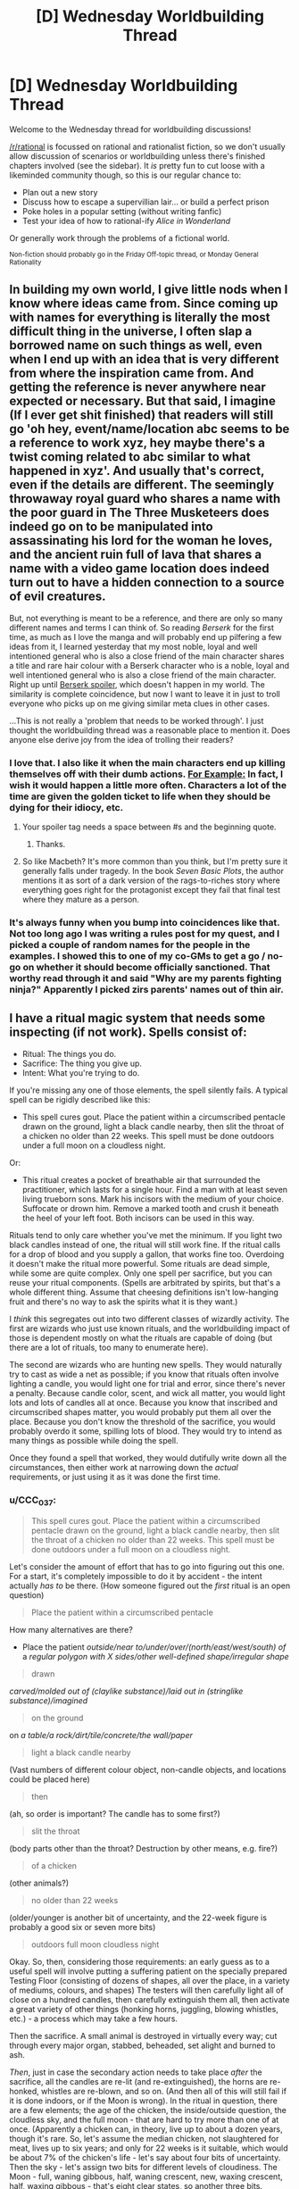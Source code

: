 #+TITLE: [D] Wednesday Worldbuilding Thread

* [D] Wednesday Worldbuilding Thread
:PROPERTIES:
:Author: AutoModerator
:Score: 12
:DateUnix: 1464793511.0
:DateShort: 2016-Jun-01
:END:
Welcome to the Wednesday thread for worldbuilding discussions!

[[/r/rational]] is focussed on rational and rationalist fiction, so we don't usually allow discussion of scenarios or worldbuilding unless there's finished chapters involved (see the sidebar). It /is/ pretty fun to cut loose with a likeminded community though, so this is our regular chance to:

- Plan out a new story
- Discuss how to escape a supervillian lair... or build a perfect prison
- Poke holes in a popular setting (without writing fanfic)
- Test your idea of how to rational-ify /Alice in Wonderland/

Or generally work through the problems of a fictional world.

^{Non-fiction should probably go in the Friday Off-topic thread, or Monday General Rationality}


** In building my own world, I give little nods when I know where ideas came from. Since coming up with names for everything is literally the most difficult thing in the universe, I often slap a borrowed name on such things as well, even when I end up with an idea that is very different from where the inspiration came from. And getting the reference is never anywhere near expected or necessary. But that said, I imagine (If I ever get shit finished) that readers will still go 'oh hey, event/name/location abc seems to be a reference to work xyz, hey maybe there's a twist coming related to abc similar to what happened in xyz'. And usually that's correct, even if the details are different. The seemingly throwaway royal guard who shares a name with the poor guard in The Three Musketeers does indeed go on to be manipulated into assassinating his lord for the woman he loves, and the ancient ruin full of lava that shares a name with a video game location does indeed turn out to have a hidden connection to a source of evil creatures.

But, not everything is meant to be a reference, and there are only so many different names and terms I can think of. So reading /Berserk/ for the first time, as much as I love the manga and will probably end up pilfering a few ideas from it, I learned yesterday that my most noble, loyal and well intentioned general who is also a close friend of the main character shares a title and rare hair colour with a Berserk character who is a noble, loyal and well intentioned general who is also a close friend of the main character. Right up until [[#s][Berserk spoiler]], which doesn't happen in my world. The similarity is complete coincidence, but now I want to leave it in just to troll everyone who picks up on me giving similar meta clues in other cases.

...This is not really a 'problem that needs to be worked through'. I just thought the worldbuilding thread was a reasonable place to mention it. Does anyone else derive joy from the idea of trolling their readers?
:PROPERTIES:
:Author: Rhamni
:Score: 5
:DateUnix: 1464803916.0
:DateShort: 2016-Jun-01
:END:

*** I love that. I also like it when the main characters end up killing themselves off with their dumb actions. [[#s][For Example:]] In fact, I wish it would happen a little more often. Characters a lot of the time are given the golden ticket to life when they should be dying for their idiocy, etc.
:PROPERTIES:
:Author: Dwood15
:Score: 3
:DateUnix: 1464811487.0
:DateShort: 2016-Jun-02
:END:

**** Your spoiler tag needs a space between #s and the beginning quote.
:PROPERTIES:
:Author: alexanderwales
:Score: 2
:DateUnix: 1464814644.0
:DateShort: 2016-Jun-02
:END:

***** Thanks.
:PROPERTIES:
:Author: Dwood15
:Score: 1
:DateUnix: 1464814863.0
:DateShort: 2016-Jun-02
:END:


**** So like Macbeth? It's more common than you think, but I'm pretty sure it generally falls under tragedy. In the book /Seven Basic Plots/, the author mentions it as sort of a dark version of the rags-to-riches story where everything goes right for the protagonist except they fail that final test where they mature as a person.
:PROPERTIES:
:Author: Tandemmirror
:Score: 1
:DateUnix: 1465381433.0
:DateShort: 2016-Jun-08
:END:


*** It's always funny when you bump into coincidences like that. Not too long ago I was writing a rules post for my quest, and I picked a couple of random names for the people in the examples. I showed this to one of my co-GMs to get a go / no-go on whether it should become officially sanctioned. That worthy read through it and said "Why are my parents fighting ninja?" Apparently I picked zirs parents' names out of thin air.
:PROPERTIES:
:Author: eaglejarl
:Score: 2
:DateUnix: 1464928784.0
:DateShort: 2016-Jun-03
:END:


** I have a ritual magic system that needs some inspecting (if not work). Spells consist of:

- Ritual: The things you do.
- Sacrifice: The thing you give up.
- Intent: What you're trying to do.

If you're missing any one of those elements, the spell silently fails. A typical spell can be rigidly described like this:

- This spell cures gout. Place the patient within a circumscribed pentacle drawn on the ground, light a black candle nearby, then slit the throat of a chicken no older than 22 weeks. This spell must be done outdoors under a full moon on a cloudless night.

Or:

- This ritual creates a pocket of breathable air that surrounded the practitioner, which lasts for a single hour. Find a man with at least seven living trueborn sons. Mark his incisors with the medium of your choice. Suffocate or drown him. Remove a marked tooth and crush it beneath the heel of your left foot. Both incisors can be used in this way.

Rituals tend to only care whether you've met the minimum. If you light two black candles instead of one, the ritual will still work fine. If the ritual calls for a drop of blood and you supply a gallon, that works fine too. Overdoing it doesn't make the ritual more powerful. Some rituals are dead simple, while some are quite complex. Only one spell per sacrifice, but you can reuse your ritual components. (Spells are arbitrated by spirits, but that's a whole different thing. Assume that cheesing definitions isn't low-hanging fruit and there's no way to ask the spirits what it is they want.)

I /think/ this segregates out into two different classes of wizardly activity. The first are wizards who just use known rituals, and the worldbuilding impact of those is dependent mostly on what the rituals are capable of doing (but there are a lot of rituals, too many to enumerate here).

The second are wizards who are hunting new spells. They would naturally try to cast as wide a net as possible; if you know that rituals often involve lighting a candle, you would light one for trial and error, since there's never a penalty. Because candle color, scent, and wick all matter, you would light lots and lots of candles all at once. Because you know that inscribed and circumscribed shapes matter, you would probably put them all over the place. Because you don't know the threshold of the sacrifice, you would probably overdo it some, spilling lots of blood. They would try to intend as many things as possible while doing the spell.

Once they found a spell that worked, they would dutifully write down all the circumstances, then either work at narrowing down the /actual/ requirements, or just using it as it was done the first time.
:PROPERTIES:
:Author: alexanderwales
:Score: 6
:DateUnix: 1464804127.0
:DateShort: 2016-Jun-01
:END:

*** u/CCC_037:
#+begin_quote
  This spell cures gout. Place the patient within a circumscribed pentacle drawn on the ground, light a black candle nearby, then slit the throat of a chicken no older than 22 weeks. This spell must be done outdoors under a full moon on a cloudless night.
#+end_quote

Let's consider the amount of effort that has to go into figuring out this one. For a start, it's completely impossible to do it by accident - the intent actually /has to/ be there. (How someone figured out the /first/ ritual is an open question)

#+begin_quote
  Place the patient within a circumscribed pentacle
#+end_quote

How many alternatives are there?

- Place the patient /outside/near to/under/over/(north/east/west/south) of/ a /regular polygon with X sides/other well-defined shape/irregular shape/

#+begin_quote
  drawn
#+end_quote

/carved/molded out of (claylike substance)/laid out in (stringlike substance)/imagined/

#+begin_quote
  on the ground
#+end_quote

on /a table/a rock/dirt/tile/concrete/the wall/paper/

#+begin_quote
  light a black candle nearby
#+end_quote

(Vast numbers of different colour object, non-candle objects, and locations could be placed here)

#+begin_quote
  then
#+end_quote

(ah, so order is important? The candle has to some first?)

#+begin_quote
  slit the throat
#+end_quote

(body parts other than the throat? Destruction by other means, e.g. fire?)

#+begin_quote
  of a chicken
#+end_quote

(other animals?)

#+begin_quote
  no older than 22 weeks
#+end_quote

(older/younger is another bit of uncertainty, and the 22-week figure is probably a good six or seven more bits)

#+begin_quote
  outdoors full moon cloudless night
#+end_quote

Okay. So, then, considering those requirements: an early guess as to a useful spell will involve putting a suffering patient on the specially prepared Testing Floor (consisting of dozens of shapes, all over the place, in a variety of mediums, colours, and shapes) The testers will then carefully light all of close on a hundred candles, then carefully extinguish them all, then activate a great variety of other things (honking horns, juggling, blowing whistles, etc.) - a process which may take a few hours.

Then the sacrifice. A small animal is destroyed in virtually every way; cut through every major organ, stabbed, beheaded, set alight and burned to ash.

/Then/, just in case the secondary action needs to take place /after/ the sacrifice, all the candles are re-lit (and re-extinguished), the horns are re-honked, whistles are re-blown, and so on. (And then all of this will still fail if it is done indoors, or if the Moon is wrong). In the ritual in question, there are a few elements; the age of the chicken, the inside/outside question, the cloudless sky, and the full moon - that are hard to try more than one of at once. (Apparently a chicken can, in theory, live up to about a dozen years, though it's rare. So, let's assume the median chicken, not slaughtered for meat, lives up to six years; and only for 22 weeks is it suitable, which would be about 7% of the chicken's life - let's say about four bits of uncertainty. Then the sky - let's assign two bits for different levels of cloudiness. The Moon - full, waning gibbous, half, waning crescent, new, waxing crescent, half, waxing gibbous - that's eight clear states, so another three bits. Indoors/outdoors is one bit. So, ten bits of uncertainty at least; even with the procedure described above, the odds of finding the spell are no better than one in a /thousand/. And that's before considering whether it /has/ to be a chicken.)

And you never, ever, find a ritual that doesn't do exactly what you intended it would do.

--------------

What I'm getting at is that, for the second class of wizard - the new-spell-hunters - finding a single new spell can be expected to be the culmination of /years/ of trying anything and everything (and cost hundreds of chickens, puppies, kittens, and so forth along the way). Now, it might be that there are actually hundreds of spells that cure gout - and it's merely a matter of coincidence which one a researcher runs across first - but, be that as it may, the knowledge of a spell (especially one that's been properly pared down to its base components) is going to be an /incredibly/ valuable piece of information. Most research wizards would have good reason to be wary of spell thieves (they'd probably keep their notes in code, at the very minimum) and a new spell - especially a new /useful/ spell - could probably be sold for quite a bit (though a cunning wizard might rather opt to sell his spellcasting /services/, casting the spell for a fee, secure in the knowledge that no-one else will be able to figure it out for several years - perhaps even using sleight-of-hand to hide a few crucial parts of the spell if he suspects he's being observed. Imagine being the only person who knows how to cure gout...)
:PROPERTIES:
:Author: CCC_037
:Score: 3
:DateUnix: 1464881313.0
:DateShort: 2016-Jun-02
:END:


*** Is there any pattern as to what kind of effect you get based on the spell? If so, you could at least choose which general area of magic you wanted to research new spells in.

Also, how exact does the Intent need to be? Can you just slap "For enemies" on there, or do you need to repeat spell research over and over again with slight variations in guesses as to which kind of zombie your dread ritual might raise?
:PROPERTIES:
:Author: Rhamni
:Score: 3
:DateUnix: 1464805566.0
:DateShort: 2016-Jun-01
:END:

**** I've been struggling with how intent actually works. You can't just have a generic "do stuff" that satisfies any result, but you don't need to be extremely specific. How about ... you don't need to specify magnitude, duration, direction, or range, if any apply. But you do need to get fairly close to the actual effect; if the spell cures the causes and symptoms of gout, then "cure gout" works, or "cure the ailment that's causing joint pain", but simply "cure any ailments" would be too broad.

(If someone has a formalization for this, I would appreciate it, but there's an arbitrating authority in the form of spirits, so it's not entirely necessary.)

The system also, /should/ work such that you can chain multiple effects together, so long as one of them is the correct one. In other words "cure gout, cure chlamydia, cure bone cancer" would work even if the spell only cures gout. The practitioner is then limited by how many things they can intend to do at once.
:PROPERTIES:
:Author: alexanderwales
:Score: 2
:DateUnix: 1464813653.0
:DateShort: 2016-Jun-02
:END:

***** Could several people perform a spell together, each with a different Intent?
:PROPERTIES:
:Author: Rhamni
:Score: 1
:DateUnix: 1464813922.0
:DateShort: 2016-Jun-02
:END:

****** The caster is considered to be the one who makes the sacrifice, so you'd need multiple sacrifices in order to get it working. If the sacrifice involves slitting a chicken's throat, then you'd need to have both people killing their own chicken. But yes, that could work if you wanted to do trial and error a bit faster and with less cost.
:PROPERTIES:
:Author: alexanderwales
:Score: 2
:DateUnix: 1464814593.0
:DateShort: 2016-Jun-02
:END:

******* Hm. All right. Are there any sacrifices that are not destroyed if the attempt is unsuccessful? Slitting a throat sounds like an awfully expensive component to experiment with.
:PROPERTIES:
:Author: Rhamni
:Score: 1
:DateUnix: 1464814781.0
:DateShort: 2016-Jun-02
:END:

******** All sacrifice requires some amount of destruction of the sacrificed object (just offering it doesn't work), but sometimes failure (or even success) leaves behind something that can be used for a different spell. For example, you might test for a spell that requires you to kill a chicken, but if that fails, you still have a chicken corpse and can test any spell you think might require a chicken bone.
:PROPERTIES:
:Author: alexanderwales
:Score: 2
:DateUnix: 1464818381.0
:DateShort: 2016-Jun-02
:END:

********* All right. Well, spell research seems extremely resource intensive. Which is also good news! In a world like that, I would not expect to see any spells at all that require human sacrifice (Unless there are unearthly beings that occasionally dole out knowledge of new spells). Is spell 'power'/usefulness at all correlated with the preciousness of the sacrifice? If not I'd just focus all research on the cheapest possible things that can be sacrificed.
:PROPERTIES:
:Author: Rhamni
:Score: 2
:DateUnix: 1464819232.0
:DateShort: 2016-Jun-02
:END:


*** Interesting. I like how you buffer failure with the 'ritual silently fails' - instead of having a more FMA-style "you lost your limbs, and your brother's body has been absorbed".

Are there limits on how small the smallest spell can be? If I was a mage I would be interested in researching the effects of smaller and smaller rituals and seeing if I could get a combinations of small rituals into a large effect. Or could I sacrifice the results of one ritual to feed another?
:PROPERTIES:
:Author: Dwood15
:Score: 2
:DateUnix: 1464811948.0
:DateShort: 2016-Jun-02
:END:

**** The smallest spell I currently have in the book requires the user to draw a circle with a drop of blood, which gives a preternatural sense of where people are for a few minutes. Generally speaking, strength of the spell correlates to power, with the weakest possible sacrifice being something like a pinch of salt or a strand of hair.

I think there's probably no way around going through and compiling a list of spells that appear in the book, but that doesn't seem terribly fun.
:PROPERTIES:
:Author: alexanderwales
:Score: 2
:DateUnix: 1464814297.0
:DateShort: 2016-Jun-02
:END:

***** Are you using rules behind the spells or are you "hardcoding" them? ie mistborn vs DND?
:PROPERTIES:
:Author: Dwood15
:Score: 3
:DateUnix: 1464828853.0
:DateShort: 2016-Jun-02
:END:

****** Hardcoded. I do love emergent systems, but part of the feel I'm going for is arcane inscrutability and lost or corrupted knowledge.
:PROPERTIES:
:Author: alexanderwales
:Score: 5
:DateUnix: 1464835048.0
:DateShort: 2016-Jun-02
:END:

******* Yeah, that means you have a lot of work ahead for you in defining your magic system. If you've designed the ritual system and the specific effects for each spell, that means you can tweak the effects as needed. I'm going through an emergent system phase right now myself, and I'm coming into just that problem of how I can maintain power levels realistically without anything too arbitrary with the magic system.
:PROPERTIES:
:Author: Dwood15
:Score: 1
:DateUnix: 1464885564.0
:DateShort: 2016-Jun-02
:END:


*** Is there any way of discovering / creating new spells other than by guesswork? I thought Unsong covered that pretty well, with its sweatshops of workers reading out candidate spells to find the one-in-a-billion that works.

Is it possible to cast several spells at once - for example, if you have a spell whose sacrifice component is "spill a drop of blood", and you spill a thousand drops of blood, could you use that to cast the spell a thousand times over? If you manage to satisfy the requirements for two distinct spells at once (bearing in mind that each sacrifice can only fuel one spell), could you cast them simultaneously? Could there be a ritual that everyone thinks is a single spell but is actually casting three or four spells whose requirements overlap?
:PROPERTIES:
:Author: Chronophilia
:Score: 2
:DateUnix: 1464815686.0
:DateShort: 2016-Jun-02
:END:

**** Yeah, Unsong basically sunk another project of mine, which had magical factories full of wizards saying different permutations of syllables as a major plot point. That's 55K words down the drain ... here the guesswork isn't very much part of the plot, since this type of magic is illegal and most individual practitioners don't have the resources to test permutations over and over, even if they can narrow their parameters down.

But yes, it's very possible for practitioners to be confused about what their spell(s) are actually doing, and some spells can multicast in a way that makes it seem like it's a single spell that depends on quantity.
:PROPERTIES:
:Author: alexanderwales
:Score: 3
:DateUnix: 1464817359.0
:DateShort: 2016-Jun-02
:END:


*** Does this mean what I think it means and you're continuing 'The Dark Wizard of Donkerk'?! Excellent - I really enjoyed what you had so far, and was disappointed when I hit the end of what you'd written. Thank you for all the entertaining stories!
:PROPERTIES:
:Author: Mbnewman19
:Score: 2
:DateUnix: 1464823292.0
:DateShort: 2016-Jun-02
:END:

**** Yeah, I've been working on editing it up and getting back into the groove. My plan is to do /Glimwarden/ three weeks a month and spend the other week on either /The Timewise Tales/ (which is in beta right now) or /The Dark Wizard of Donkerk/ (though probably not sharing any of that until either the whole thing is done or I sprint to the end during the upcoming NaNo).
:PROPERTIES:
:Author: alexanderwales
:Score: 2
:DateUnix: 1464824149.0
:DateShort: 2016-Jun-02
:END:

***** Awesome! Glad to hear it.
:PROPERTIES:
:Author: Mbnewman19
:Score: 2
:DateUnix: 1464931561.0
:DateShort: 2016-Jun-03
:END:


** If you haven't noticed I'm using this thread to continue my thoughts about my stories. I don't know if I'll ever put the pen to the paper, so if any of my posts inspire a short story or anything, please let me know.

I've thought a lot about last week's weekly building thread, especially the 'wishing hour' thought, and I've decided utter chaos would erupt which may or may not cause the destruction of life as we know it in an [[http://www.scp-wiki.net/forum/t-234197][XK-class Reality-Ending scenario]].

Now, I'm not a big fan of stuff like that, so I've thought about this. A period of time where items become enchantable with magic power. Any physical object during this 'wishing hour' can gain some magical property based on a persons wish. For example, a kid wearing a super man out fit wishes he could become super man. Well, because he wished that, any time he wears the super man costume his mom bought him at the store, he gains the power of superman. Same with practically any person who wishes that during wishing hour

This enchanting needs the following rules to be met in order for the enchanting to work:

1) A moderately direct and specific wish. "I wish I was good looking" wouldn't work, non-specific.

2) On that note, there is a maximum number of words for a wish. No enchantment can take more than approximately 30 or so words, or 180 characters, whichever is least.

3) Specific wishes can be spoken or unspoken. Less specific wishes must be spoken.

4) The affected item doesn't have any concept of ownership. (Anyone grabbing the enchanted device can use it)

5) The wish cannot affect free will directly. Perhaps a person could wish that everyone would understand the beauties inherent in Marxism, and a nearby paper becomes enchanted with memetic qualities, which transfer Marxism and the desire for everyone to understand it, but that doesn't make the person want Marxism or begin to advocate the people rising up and taking control of the means of production. At the least, if everyone were infected by that enchanted piece of paper, they would end up more knowledgeable.

Thoughts about these rules? Too easy to break? Too rigid? Not clear?
:PROPERTIES:
:Author: Dwood15
:Score: 3
:DateUnix: 1464814771.0
:DateShort: 2016-Jun-02
:END:

*** So I read your post from last world building Wednesday, and I really liked the response that mentioned you should start from clear cut limits instead of trying to cover all the loopholes of unlimited wishes.

These rules are a good start, but I think I already see some loopholes and possible additional things to cover, if you want to avoid a CK class event in story that is.

#+begin_quote
  2) On that note, there is a maximum number of words for a wish. No enchantment can take more than approximately 30 or so words, or 180 characters, whichever is least.
#+end_quote

I don't think that will help much against the smartest people that figure out the process earliest in the hour. A bunch of separate items with direct and specific, but general usage and flexible wishes would still be really OP. Maybe to balance this, people are limited in how many wish items they can use at once? (Unless you are going for a CK class scenario). Otherwise, someone wishes for a bunch of interacting intelligence enhancements, which would give them the thought power to get even more efficient intelligence enhancing wishes until they reach whatever limit their is/go insane/ thinker headaches like in worm. They then use their intelligence to ask really effective wishes and basically dominate the setting afterwards.

#+begin_quote
  4) The affected item doesn't have any concept of ownership. (Anyone grabbing the enchanted device can use it)
#+end_quote

Whoever made wishes related to stealing/taking things and/or finding magic items becomes a God. They use their initial item stealing enchanted objects to steal more wish items, which makes them more powerful/intelligent, which they can then in turn use to steal more. This also ties into the need to limit how many items a person can use at once. Maybe have the enchanted items be weaker for other people besides the wisher? Or have the fate/luck/other phenomena tend to redirect them back to the original wisher unless freely given or something like that. Otherwise you will have runaway power grabs going on.

#+begin_quote
  The wish cannot affect free will directly.
#+end_quote

Does this include the wisher themselves? Might be a way to nerf intelligence items and other mind boosting runaway sequences. Their attempts to boost their intelligence are stopped because anything more than moderate intelligence boosts or very specific abilities would otherwise alter their personality.

#+begin_quote
  Well, because he wished that, any time he wears the super man costume his mom bought him at the store, he gains the power of superman.
#+end_quote

If wishes can grant up to that power level, they are going to be majorly OP. People who wished for multi-function power sets would basically be gods... To nerf... maybe the kid just gets generic flying brick powers that are much more limited? (Unless XK/CK reality ending scenario is the intended plotline)

Other limits you should consider:

- How does the hour affect things globally? If it is the same hour all at once across the world, people in some regions are going to be sleeping and this will upset the balance of power majorly (and you are trying to avoid world ending scenarios?). How about for each person the hour starts whenever noon is for them... hmm but then later time zones would have the advantage of the earlier time zones experience, skewing things as well. What if it is the same hour globally, and people mysteriously woke up at the start of the hour? Might tip some people off... Maybe magic stops the spread of information initially? Or the items are weaker until the hours has finished. Or the hours occur randomly different for each person within a 12 hour period, so not enough time for the information to spread. Or let the chips fall where they may and write about the global consequences.

- Can enchanted objects make more magic. Like if someone wished for an item that can empower other items would that work? Or if they wished for more generic magic power... lets say Harry Potter style wizard powers into a wand, could they use that wand to breed magical creatures and plants, then use the parts from those creatures and plants to make another wand. I do have an idea for balance and a way for this to tie into an overarching scientific investigation plotline... The magic is limited in conceptual priority by extent that is had been replicated from the original item. So in my HP wand example its possible to make more wands, but they will always, no matter what, be weaker than the original wand. If they are matched against an "original" enchanted item (i.e. not derived from another item, from the original wishing hour itself) the original item will always beat the derived item, unless conceptual/elemental rock paper scissors heavily favors the derived item. For example, the superman cape kid can resist all of the knock-off wands, even if someone tried casting an AK on him, however a spell to transfigure kryptonite would weaken him, even if done with a knockoff wand. Also, for further balance and/or to limit munchkin, deriving items weakens the original to some extent.

- Overall, it could be an issue if magic is getting stronger and stronger from items interacting with each other and bootstrapping into stronger magical effects/items. i.e. imagine a Dresdenverse wizard interacting with derived items created with Harry-Potter magic, which in turn are utilized by someone who had Nasu-verse mage style powers. Eventually you would get runaway reality warping that dominates the rest of reality. Conversely, if there was no way to derive more magic, and the enchanted items didn't get any durability or such, then there would be the underlying worry that they would stop working or otherwise fail. What happens when the last healing item breaks after hospitals and doctors and pharmaceutical companies have come to rely on them? You could create a balance where attempting to break an item just causes its magic to spread out further and strengthen other items. So the Harry Potter wand becomes able to do more spells as other items are broken and their enchantment passes on. In between this and the derived item limit, this could create a long-term balance in the level of magical power in the world. Older items that are protected and conserved slowly gain in power as other items are broken or used to derive more but weaker items, until those preserved items are eventually brought into use or broken themselves.

- Figuring out all the limits of magic and the rules could be a long-term plot point, or a background detail exploited in clever ways, depending on if you set your story during or well after the wishing hour.

- Going off the Harry Potter wand example and the superman example, for another possible nerf, wishing to be a wizard/witch/mage/super hero doesn't grant you their full power set, it just grants you the most prominent abilities/powers as you think of the wish. So the wand could maybe do patronous, expliarmous and stupefy and a few transfigurations, but not use the more obscure abilites, like the enchanting used to create items/breed magical creatures that was done off-screen. The superman cape gets flight and durability, but not the freeze breath or the laser vision unless the kid was specifically thinking about them in association with superman also (and maybe the flight and durability are weaker as a result of splitting the wish into so many functions). This would also limit runaway interaction of magic items.

- I think enchanted items need some kind of limit on implied information processing, otherwise you get strong AI in an item, or just a few combination of items. Even just someone wishing for an item that would give them answers about wishes would be really OP. (Then you could ask the item for some reality-breaking combination of items to wish for.) Maybe the implied free will limits prediction/precog items to large scale extrapolation of human behavior and strictly natural phenomena. (Predict a hurricane precisely, but only get a general probability for a terrorist attack)

Let me know what you think. I can elaborate on any of these ideas if they sound good are useful to you. Also, it might help if you have plot/characters, and you go back and solidify the rules after thinking about the direction for them. Hmm... I've got a few snippets in mind about the first people trying to test/exploit their magic items, nothing too long though.
:PROPERTIES:
:Author: scruiser
:Score: 2
:DateUnix: 1464834720.0
:DateShort: 2016-Jun-02
:END:

**** I won't avoid CK scenarios because that means there is still life on earth, merely that reality itself has changed to cause a restructuring of society. Another thing is that free will can never be infringed upon, even their own from their own wishes. The person may wish for intelligence, but it wouldn't work because of that. Edit: I'm on mobile right now but expect another response soon.
:PROPERTIES:
:Author: Dwood15
:Score: 2
:DateUnix: 1464850666.0
:DateShort: 2016-Jun-02
:END:

***** Do the intelligence wishes flat out fail, or are the diverted into much weaker effects relevant to the wish. I.e. a kid wishes to be smarter at math so he can pass his test. Instead he gets a piece of paper that shows him the perfect practice problems for learning the math.

Intelligence doesn't work... what about piping knowledge into ones mind? Is all mind interaction banned? If so, that is a pretty solid limit.

Even with these limits, wishing for powerful and diverse divination items could still be game breaking though. You can't wish the knowledge into your head directly, but you could for example wish that a piece of paper shows the appropriate mathematical equation to any problem that you concentrate on, then wish that a calculator can solve any equation/mathematical problem that you can think of while holding it. In between these two things, you could dominate the stock market (save for other powerful wishes), and in general address any problem approachable by mathematics. Stack on several other divination items and you are like a Thinker 8 in worm (instantly blackmail people, find out bank passwords, manipulate others with ease, set up plots, etc.)
:PROPERTIES:
:Author: scruiser
:Score: 1
:DateUnix: 1464878610.0
:DateShort: 2016-Jun-02
:END:

****** Assuming the wish would work, the enchanted item would definitely become a way to facilitate learning and understanding. It may have a memetic/magical property that inspires people to share it with others, but they would still be able to choose whether or not they want to. If someone wanted to get better at math and they had some sheets of paper in front of them when they wished it, then the papers would turn into a form which would help them in the most effective way.

There is a hard limit to where there is nothing which directly affects someone's mind... Enchanted objects can't insert knowledge directly, but they can help people understand if they read the document or use the object.

You have a good point about the stacking objects, so I'm thinking of making a limit of one active object per person at a time. Like if a person is under the effects of the Super man costume, they can't use the Harry Potter wand they wished up until they take off the Super Man costume.
:PROPERTIES:
:Author: Dwood15
:Score: 1
:DateUnix: 1464881133.0
:DateShort: 2016-Jun-02
:END:


*** How friendly is the wish? Is it:

- Evil genie: literal compliance with the wish, but worst possible effects
- Mirror of Erised: What the wisher wanted, but nothing else
- Mirror of Noitilov: The wisher's Coherent Extrapolated Volition, incarnate, within the bounds of the other rules.
:PROPERTIES:
:Author: boomfarmer
:Score: 2
:DateUnix: 1464835465.0
:DateShort: 2016-Jun-02
:END:

**** It's a generally literal spin on wishes with a tendency to slightly positive interpretation and the lesser deadly options if the wish is not so vague as to be invalid. Little extra is added in so perhaps it's closer to mirror of Erised? Im not familiar with any but the first really.
:PROPERTIES:
:Author: Dwood15
:Score: 2
:DateUnix: 1464849944.0
:DateShort: 2016-Jun-02
:END:

***** Mirror of Erised is what we see in J.K. Rowling's /Harry Potter and the Sorcerer's Stone/. Dumbledore looks into it and see himself holding a pair of warm fuzzy socks. Harry sees his parents. Ron sees himself as Quidditch captain.

Mirror of Noitilov is what we see in Eliezer Yudkowsky's /Harry Potter and the Methods of Rationality/: people look into it and see their [[https://wiki.lesswrong.com/wiki/Coherent_Extrapolated_Volition][Coherent Extrapolated Volition]]. It has other properties, too.
:PROPERTIES:
:Author: boomfarmer
:Score: 2
:DateUnix: 1465006400.0
:DateShort: 2016-Jun-04
:END:


*** u/CCC_037:
#+begin_quote
  On that note, there is a maximum number of words for a wish. No enchantment can take more than approximately 30 or so words, or 180 characters, whichever is least.
#+end_quote

This is not a limit.

I wish for a new language, called Wishstralian, as defined on this stack of paper next to me here

Wishstralian is very similar to English, except that the word "blorg" means <insert fifty pages of English using a very small font>.

Now I wish for blorg.

#+begin_quote
  Specific wishes can be spoken or unspoken.
#+end_quote

This is dangerous. How many primary school children have wished that the strict teacher who gave them detention for not doing their homework would die?
:PROPERTIES:
:Author: CCC_037
:Score: 1
:DateUnix: 1464855451.0
:DateShort: 2016-Jun-02
:END:

**** u/scruiser:
#+begin_quote
  This is not a limit.
#+end_quote

It sounds like wishes that relate to other wishes in general need to not work to stop runaway loops and exploits. To top your example, instead of wishing for a new language, the person could wish for an item that tells them the ideal wishes to make for their preferences/values. They then make all of those wishes. Maybe the item would suggest your strategy also to get around the word limit.

Maybe the word limit should actually be a conceptual limit on how much a person can concentrate on at once. For most people, this is around 30 words worth of wish, longer or shorts depending on their efficiency at conceptualization and their memory. Thus the redefine "blorg" in Wishtralian strategy wouldn't work because the person couldn't concentrate on 50 pages worth of English at once. If the person already has an imagined language with some highly compact concepts they were used to thinking in and wanted to wish with, this might be a small advantage over their native language.

#+begin_quote
  This is dangerous. How many primary school children have wished that the strict teacher who gave them detention for not doing their homework would die?
#+end_quote

They way Dwood15 describes it, it sounds like they would get a lethally enchanted item as opposed to it automatically killing their teacher. So it wouldn't instant kill, but there would be a lot of magical analogs to school shootings in the next few weeks.
:PROPERTIES:
:Author: scruiser
:Score: 4
:DateUnix: 1464878966.0
:DateShort: 2016-Jun-02
:END:

***** u/CCC_037:
#+begin_quote
  Maybe the word limit should actually be a conceptual limit on how much a person can concentrate on at once. For most people, this is around 30 words worth of wish, longer or shorts depending on their efficiency at conceptualization and their memory.
#+end_quote

Okay, this reinstates that limit, quite neatly (and allows for a few plot-critical characters to bend the limit at the same time, very nice. Well crafted).
:PROPERTIES:
:Author: CCC_037
:Score: 1
:DateUnix: 1464879349.0
:DateShort: 2016-Jun-02
:END:


***** u/Dwood15:
#+begin_quote
  They way Dwood15 describes it, it sounds like they would get a lethally enchanted item as opposed to it automatically killing their teacher.
#+end_quote

Bingo!
:PROPERTIES:
:Author: Dwood15
:Score: 1
:DateUnix: 1464884033.0
:DateShort: 2016-Jun-02
:END:


**** It's an item enchanting system using wishes, wishing someone to die would be considered vague and not be granted... and the word limit applies to all situations, as in you cannot describe any wish in more than that limit.

Reread my post because it's not a direct wish granting system.
:PROPERTIES:
:Author: Dwood15
:Score: 1
:DateUnix: 1464878276.0
:DateShort: 2016-Jun-02
:END:

***** u/scruiser:
#+begin_quote
  wishing someone to die would be considered vague and not be granted...
#+end_quote

I can recall thinking of some very specific revenge fantasies after being bullied in middle school. Even only allowing the most specific wishes to manifest as lethal enchanted items, this is still going to be a pretty dangerous number of revenge fantasies ready to carry out. Also, I think a dangerous fraction (not a high percentage, but dangerous in total number) of teenage wishes are going to be kind of rapey even if they can't directly violate free will.
:PROPERTIES:
:Author: scruiser
:Score: 1
:DateUnix: 1464879381.0
:DateShort: 2016-Jun-02
:END:

****** You have a good point with that, but if you remember from last week, the magic would generally interpret the wishes in a more positive light allowing the person to romance the individual. It would leave as many of the actions up to the person making the wish unless they were super specific and not violating free will. *(EDIT: I see you mentioned lethal objects. The magic would still grant a specific lethal object. It would be up to the person wishing to make that revenge real)*

The other thing is that may have to be a hole I have to leave open. The magic system isn't going to be bound by any moral code, so it'll be up to the people to be bound morally. Even though the magic won't do anything infringing on free will, people with malicious intent can still have physical power over others.
:PROPERTIES:
:Author: Dwood15
:Score: 1
:DateUnix: 1464882751.0
:DateShort: 2016-Jun-02
:END:

******* u/scruiser:
#+begin_quote
  The magic would still grant a specific lethal object. It would be up to the person wishing to make that revenge real
#+end_quote

I guess it depends for how many revenge fantasies are purely fantasies. I guess you could use this for an author tract... if you have a grim view of humanity, then just getting lethal items is enough to motivate people to get violent and you are looking at a lot of bloodbaths. If you have a more optimistic view... even then, 1/10,000, 1/100,000, 1 in a million, either way there are going to be a few Columbine level events. And given the way the media reacts they are going to be emphasized just as much if not more than all the people with healing items volunteering at hospitals.

[[https://en.wikipedia.org/wiki/List_of_school_shootings_in_the_United_States]]

Imagine these kind of events, all of them that might have happened in a year, happening all at once because they would-be killers now have the means to do it. Now imagine if all of them have powerful items that put them at a level where they can get 10-30 people instead of 0-2, with the occasional lucky power getting over 100-1000. Now imagine the media reaction which would emphasize the most sensationalist aspects.

Your best bet for avoiding this in story is if a lot of would be superheros are out trying to superhero in the first couple of weeks after the wishing hour. Even then, its going to take sensory powers (does this violate the no mind interference rule), pre-cog powers, or rapid emergency communication powers to get the heros to the right place at the right time.

And that gives me a superhero snippet idea. A comic fan, who really obsessively knows super man well (and thus because of their clear concept of "superman" has a proportionately powerful and multi-functional power set with all of superman's abilities at a decent level, i.e. super hearing, super sight, laser vision, freeze breath, super speed, etc.) goes out to superhero. They get contacted by someone with an item that contacts the right person for the job. This person has teamed up with someone with an item for sensing tragedies. The superman spends the first week stopping all kinds of disaster... school shootings, empowered terrorists launching attacks. It could be a deconstruction of the kind of psychological trauma that such a superman would experience as they fly around nearly nonstop just trying stop the worst events. You could also push a moral about the balance of good and evil in humanity. For every bullied teenager or just laid off employee or terrorist ready to cut lose, there are 10 people who are willing to be a hero....

Another story snippet idea. A teenage who has a powerful item from a revenge fantasy, decides instead to be the better person and be a superhero. Interesting twists... they have to stop someone who originally wished for benevolent items but then changed their mind and uses them for crime after the end of the wishing hour.
:PROPERTIES:
:Author: scruiser
:Score: 1
:DateUnix: 1464885514.0
:DateShort: 2016-Jun-02
:END:

******** You have really good story ideas and aspects of humanity we could explore. I imagine that this 'superman' would be absolutely willing to do his thing and save people, but grow weary of the effects of what transpires, especially if it's a worldwide phenomena. There's a decent anime called Charlotte that explores this, iirc it's on Crunchyroll if you were interested in checking it out. Sadly they only got to make 24 episodes so the exploration of the human condition is extremely condensed.

I've basically got the rules down for this 'wishing hour', and a decent way of preventing the death of all life on earth as we know it. If someone figured out wishing hour, and were perceptive enough, they might wish for an item which could prevent catastrophic events, or give them immunity from the effects of all other's magical items. One thing I could explore as well is discovery time. There's potential someone wishes something evil, but doesn't realize what their now-enchanted item does until long after the intense emotion has passed.

As far as the magic power goes, time of day/day of week/season of year for a 'wishing hour' makes a massive difference in the kinds of things people wish for, for example - those in extreme distress would most likely be the ones wishing for revenge, while those who had it light wouldn't have as big of an incentive to go on a murder spree.

If it's akin to a Lunar eclipse where only those under its shadows could make a wish, there could be swaths of people with powers, and a majority of people without it. If it were attached to cosmological coincidences like that, the effects of the 'wishing hour' would be dramatically focused on certain areas, causing massive imbalance. I'm still working on if I want a blanket "everyone can make a wish" or if I want it attached to some predictable event. You could have people working to predict when it would return, and based on how confident they are on the predictions if it ever returns (albeit to a different location on the planet) and if the effects of the first were dramatic enough, there could even be interventions from nations and perhaps attempts from governments to secure the regions where the wishing hour would affect.

Edit: I'm mostly interested in group dynamics and which demographics would have the most enchanted items.
:PROPERTIES:
:Author: Dwood15
:Score: 1
:DateUnix: 1464889422.0
:DateShort: 2016-Jun-02
:END:

********* Thanks for the anime recommendation!

#+begin_quote
  I'm mostly interested in group dynamics and which demographics would have the most enchanted items.
#+end_quote

Sounds like you have some solid ideas for the wishing hour itself. I think the next most important thing to this is how the magic of the items can be distributed (making more magic from existing items, stealing items from existing users, using multiple items at once, trying to get bigger effects out of item synergies, etc.)
:PROPERTIES:
:Author: scruiser
:Score: 1
:DateUnix: 1464893552.0
:DateShort: 2016-Jun-02
:END:

********** If you watch Charlotte, let me know what your thoughts on it are!

Yeah, there's definitely a lot that can be explored, and I have some ideas on it! Sounds like i've got a solid enough situation for some good stories. Thanks for the input you've given me! I may just start on character creation tonight!
:PROPERTIES:
:Author: Dwood15
:Score: 1
:DateUnix: 1464894662.0
:DateShort: 2016-Jun-02
:END:

*********** Okay I look forward to seeing any stories or ideas you can come up with! I'll keep an eye out for any posts you make to [[/r/rational]]
:PROPERTIES:
:Author: scruiser
:Score: 1
:DateUnix: 1464902390.0
:DateShort: 2016-Jun-03
:END:


****** If you already read my posts, I just made some edits to both responses.
:PROPERTIES:
:Author: Dwood15
:Score: 1
:DateUnix: 1464883396.0
:DateShort: 2016-Jun-02
:END:


** I'm looking for stories where invaders from the far future come into the past or present. Sort of a reverse Connecticut Yankee in King Arthur's Court, where the reader's sympathies are not so pro time travel. Anyone read anything like that before?
:PROPERTIES:
:Author: chaosmosis
:Score: 3
:DateUnix: 1464822206.0
:DateShort: 2016-Jun-02
:END:

*** [[https://en.wikipedia.org/wiki/The_Guns_of_the_South][/The Guns of the South/]] is basically that. Men with strange clothing and weird accents show up during the American Civil War, providing AK-47s to the Confederates. I found it enjoyable.
:PROPERTIES:
:Author: alexanderwales
:Score: 5
:DateUnix: 1464822878.0
:DateShort: 2016-Jun-02
:END:


*** [[https://en.wikipedia.org/wiki/Gate_(novel_series)][Gate: Thus the JSDF Fought There]] has a modern military (the Japanese Self-Defence Forces) invading a bronze-age magical world, and doesn't just do curbstomping. There's diplomacy, there's foreign relations, and above all, the JSDF and Terran governments dealing with a really nasty First Contact scenario.

The [[https://en.wikipedia.org/wiki/1632_series][1632 series of novels]] deals with a West Virginian mining town magically sliced out of time and popped back into Germany near the Thirty Years' War. Coal miners versus calvary, but with acute knowledge of their resource limitations. ([[http://www.baen.com/1632.html][1632 itself]] is legally available free online) This series is part of a [[https://en.wikipedia.org/wiki/Assiti_Shards_series][larger universe of fiction dealing with those displacement effects]], and has a serious fan writing community.
:PROPERTIES:
:Author: boomfarmer
:Score: 2
:DateUnix: 1464835071.0
:DateShort: 2016-Jun-02
:END:

**** I love these books! The one downside is the whole "good old american boys" thing with the three nerds, but that's really the only bad part. Good diplomacy, economics, and butterfly effects.
:PROPERTIES:
:Author: Marthinwurer
:Score: 1
:DateUnix: 1464837041.0
:DateShort: 2016-Jun-02
:END:


*** The manga Niji-iro Togarashi has that, but it's not very central to the plot.
:PROPERTIES:
:Author: Charlie___
:Score: 1
:DateUnix: 1464826720.0
:DateShort: 2016-Jun-02
:END:


*** One of the story arcs of Dresden Codak (webcomic) is exactly this. The other arcs are really good, too.
:PROPERTIES:
:Author: currough
:Score: 1
:DateUnix: 1464832240.0
:DateShort: 2016-Jun-02
:END:


** Kind of want to ratfic Fairy Tail, because nobody has done it yet, and because I think I can. Anyone have any suggestions for character changes and plot revisions? Lessons that I should try to incorporate?
:PROPERTIES:
:Author: Tandemmirror
:Score: 2
:DateUnix: 1464803555.0
:DateShort: 2016-Jun-01
:END:

*** I don't know much about the series, but each character limiting themselves to one school of magic should be addressed, as should the sheer amount of schools that seems to be just conjure and manipulate x
:PROPERTIES:
:Author: Igigigif
:Score: 1
:DateUnix: 1464831096.0
:DateShort: 2016-Jun-02
:END:

**** I think that's actually addressed in the series - while there is magic anyone can use, most schools either take a) too much time and investment to do two or b) expressly limit the other forms of magic you can use, I.e. the Dragon Slayer's physical transformation or Satan Soul's focus specifically on demonic possession. Most magical items require the expertise to wield actual weapons plus the magical competence to use those weapons without exhausting yourself. Celestial keys are limited by their rarity, and the fact that they require a contract.

I'm fairly certain that it's some kind of attribute point deficiency that forces people to go into one field of magic. Like, there's a specialty they're restricted to or something - Erza is explicitly shown to be competent in many kinds of magic, but that's because she collects an impressive amount of magical weapons and armor. Her actual specialty is Telekinesis.

I don't know, really. The magic is just whatever the author saw fit to include, and any trend I enforce will lose something. That being said, there's a lot of things I think would be really cool if the characters were just a /bit/ smarter.
:PROPERTIES:
:Author: Tandemmirror
:Score: 2
:DateUnix: 1464832374.0
:DateShort: 2016-Jun-02
:END:


** Okay so is it possible to have a setting that looks like the normal modern world to the majority of inhabitants, but is actually a high magic "most-myths-have-reflections" (to butcher the trope name) setting without going quite as full-on separate views of reality as Nobilis or Mage The Accention?
:PROPERTIES:
:Author: nolrai
:Score: 2
:DateUnix: 1464891096.0
:DateShort: 2016-Jun-02
:END:

*** Dresden Files does this. It's not a Rationalist series, but it's entertaining and the idiot balls are not too plentiful. Takes place in present day Chicago, the main character is a wizard detective, and most people don't believe in magic. Many different kinds of faeries exist, as do vampires, who range from emotion feeders to sex feeders to blood drinkers, as do monsters like Native American Skinwalkers, as do gods and demons and angels (More powerful beings aren't seen very often, and mostly stay in their own realms). I highly recommend the series as entertaining, but if you are a picky reader I suggest you start at book 3 or 4. The author never got anything published before Dresden Files, and the first two books are way less well written and edited than the rest. Book 3 focuses on vampires, and book 4 on faeries. Normal people can see the supernatural just fine, they just don't get exposed to it, and when they do it's usually because something eats them. Supernatural nations don't want the mortals to know about them, because humans are major assholes, and if you somehow convinced a nuclear power that Fairyland existed, they might get Clever Ideas.
:PROPERTIES:
:Author: Rhamni
:Score: 1
:DateUnix: 1464905124.0
:DateShort: 2016-Jun-03
:END:

**** What idiot balls are you thinking of? The only one that leaps to mind for me is "why aren't all wizards rich?", but I think that gets well covered -- most are, and for the rest it's either a question of youth or character traits.
:PROPERTIES:
:Author: eaglejarl
:Score: 2
:DateUnix: 1464916335.0
:DateShort: 2016-Jun-03
:END:

***** As I said, they are not too plentiful, and I do enjoy the series and have read everything at least twice. Most of it more than that. Still, there were a few more. Spoilers for you nolrai, obviously.

In the second book, Murphy does not listen to one thing Harry says. Sure, she's feeling hurt and betrayed because he lied about one thing, and he's a suspect. But she hired him in the first place because she knew something really scary was going down, and yet she doesn't even let him explain or warn her about anything. Normally when you have a suspect you /want/ to let them talk, especially when there's a serial killer out there who may or may not be them.

Speaking of Murphy, in the later books, when she's been told about and accepted the reality of magic and the different factions... She knows about the swords. She knows that they are extremely major ancient artefacts with lots of extra pesky rules attached. And she just decides that she's the one to hold on to them. Against the advice and will of Harry /and/ the church. For /years/. Aaaand it's broken. And it's only the power of plot that saves her from the consequences of that.

Speaking of the last book, there were two more in that one. The Archangel risks what seems to be roughly 33% of the military might of heaven to make sure this one specific mortal can take part in a bank heist. Either he has perfect foreknowledge and there is no free will (Which, yes, is a concept that doesn't make sense, but this guy is supposed to be Christian, where Free Will is a big thing), or he gambles with eternity over a small collection of no doubt very useful weapons. Still, that was a xanathos gambit if ever I've seen one.

Also in the last book: Nicodemus is 2000 years old. I know he's super evil and all that, but how can be such a successful villain if he's this extremely stupid and short sighted? He's got the Word of Queen Mab that Harry will not betray first, and that he will help as well as he can. Harry isn't even expecting payment (Beyond a little money Nicodemus can easily afford). And still he betrays. And before that, he doesn't even order Harry to help him get the thing he wants, but some other thing in the same room, leaving Harry wiggle room to steal the thing he /really/ wants. No matter how cartoonishly evil you are, when you are dealing with a supernatural creature that *always* keeps her promises, just tell her what it is you want to steal. That's so infuriatingly obvious.

I'm still excited for the rest of the series, but the last book was definitely one of my least favourite ones, just because there were too many stupid decisions made only because the plot demanded it.
:PROPERTIES:
:Author: Rhamni
:Score: 1
:DateUnix: 1464951834.0
:DateShort: 2016-Jun-03
:END:


** I'm chasing a [[https://blastfarmer.tumblr.com/post/143509439178/sinesalvatorem-comparativelysuperlative-so][plotbunny that places Uruk-hai armed with gunpowder weapons in Lake-town at the time Smaug attacks the town]].

How would you defeat Smaug, given the following constraints? I have my ideas about how to do it, but I want to be sure I'm not missing anything obvious.

The rules are a mishmash of J. R. R. Tolkein's /Hobbit/ and Peter Jackson's /The Hobbit/:

- Only the dwarf-forged Black Arrow can pierce Smaug's hide, because of its metallurgical properties.
- The Black Arrow is a normal-sized 30-inch-long, 1cm-diameter, bodkin-point arrow, but entirely of Dwarven steel (including the shaft). The fletching is goose.
- Bard is captain of the guard of Laketown.
- The Master of Lake Town is a [[https://en.wikipedia.org/wiki/Lord_Vetinari][wanna-be Vetinari]] who acts posh.
- Soldiers riding Wargs can travel from Isengard to Rivendell in one week.
- Soldiers riding Wargs can travel from Isengard to Esgaroth in ~15 days.
- [[http://tolkiengateway.net/wiki/Thorondor][Thorondir]] is not involved in the events of this story. The eagles available are a [[https://blastfarmer.tumblr.com/post/144076547288/blastfarmer-sinesalvatorem][Minimum Viable Eagle]] of 500 pounds, which works out to a [[https://blastfarmer.tumblr.com/post/144568372953/if-you-want-to-improve-you-eagle-estimation-you][30-foot wingspan and 250-lb carrying capacity]].
- Isengard has developed field guns, which are size-equivalent to [[https://en.wikipedia.org/wiki/Ordnance_BL_12-pounder_6_cwt][the Ordnance BL 12-pounder 6cwt]].
- Guns can be hauled from Isengard to Esgaroth in ~30 days.
- Isengard has magically-enhanced R&D divisions, sufficient to develop new weapons (assuming compatibility with existing early Industrial Age technologies) within 3 days.
- Isengard only has smoke-producing gunpowder. Smokeless powder hasn't been developed yet, mostly because of formulation issues.
- Gandalf, Radagast, and Saruman are cooperating. Glorfindiel is off doing his own thing. Galadriel is diminished after the banishment of Sauron, and is recuperating. Elrond is off doing his own thing.
- The Army of the Hand is a mix of created Uruk-hai and hired Men, Orcs, Goblins and Dwarves. Elves can't be bothered.
- The standard soldier in the Army of the Hand has a 11mm breechloading rifle, a full equip of 100 rounds, a triangular bayonet, a utility knife, light armor, and a warg.
- Saruman's crows are intelligent enough to carry messages on their own, but Saruman can possess the crows for telepresence work.

Here's the fixed timeline:

- October 1: Dol Guldur falls
- October 11: One company of Uruk-hai arrive in Lake Town, to warn the town of the approaching army of Sauron and to fortify it
- October 12: Saruman informed of the "Defeat the dragon" mission requirement
- October 25: Smaug attacks
- October 26: 2 companies reinforcements from Isengard arrive, having been dispatched on October 10
- October 29: 1 company reinforcements from Isengard arrive, dispatched October 13, carrying Isengard-produced physical copies of Bard's Black Arrow. They are not magically dwarf-forged, and so cannot pierce Smaug's hide.
:PROPERTIES:
:Author: boomfarmer
:Score: 1
:DateUnix: 1464836881.0
:DateShort: 2016-Jun-02
:END:

*** If I know that I only have one arrow that can pierce Smaug's hide, I'd focus on ways to kill him without piercing the hide. Concussive force from enough cannonballs? Trick him into swallowing a bomb or something? And any regular troops without better targets would be instructed to aim for the eyes.
:PROPERTIES:
:Author: Adrastos42
:Score: 3
:DateUnix: 1464952902.0
:DateShort: 2016-Jun-03
:END:
